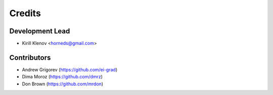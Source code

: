 =======
Credits
=======

Development Lead
----------------

* Kirill Klenov <horneds@gmail.com>

Contributors
------------

* Andrew Grigorev (https://github.com/ei-grad)
* Dima Moroz (https://github.com/dmrz)
* Don Brown (https://github.com/mrdon)
